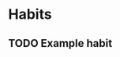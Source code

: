 #+TODO: TODO(t) | DONE(d)
#+FILETAGS: :habit:

* Habits

** TODO Example habit
SCHEDULED: <2024-11-09 Sun ++1d>
:PROPERTIES:
:STYLE: habit
:END:
